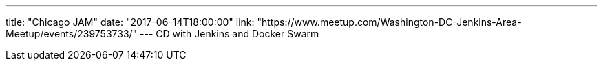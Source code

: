 ---
title: "Chicago JAM"
date: "2017-06-14T18:00:00"
link: "https://www.meetup.com/Washington-DC-Jenkins-Area-Meetup/events/239753733/"
---
CD with Jenkins and Docker Swarm
